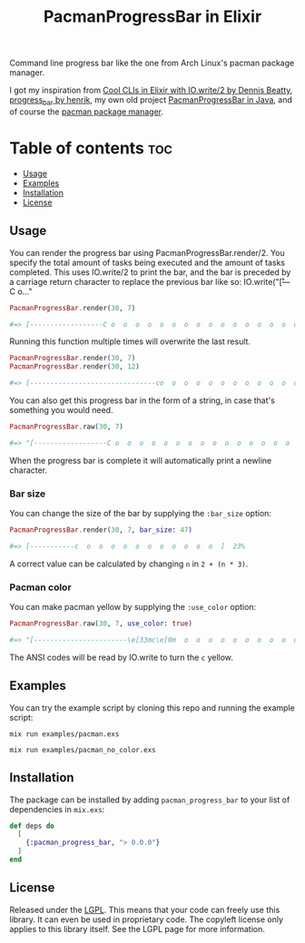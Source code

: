 #+title: PacmanProgressBar in Elixir

Command line progress bar like the one from Arch Linux's pacman package manager.

I got my inspiration from [[https://dennisbeatty.com/cool-clis-in-elixir-with-io-write-2/][Cool CLIs in Elixir with IO.write/2 by Dennis Beatty]], [[https://github.com/henrik/progress_bar][progress_bar by henrik]], my own old project [[https://gitlab.com/Pistrie/pacmanprogressbar][PacmanProgressBar in Java]], and of course the [[https://wiki.archlinux.org/title/pacman][pacman package manager]].

* Table of contents :toc:
  - [[#usage][Usage]]
  - [[#examples][Examples]]
  - [[#installation][Installation]]
  - [[#license][License]]

** Usage

You can render the progress bar using PacmanProgressBar.render/2. You specify the total amount of tasks being executed and the amount of tasks completed. This uses IO.write/2 to print the bar, and the bar is preceded by a carriage return character to replace the previous bar like so: IO.write("\r[---C o..."

#+begin_src elixir
PacmanProgressBar.render(30, 7)

#=> [------------------C o  o  o  o  o  o  o  o  o  o  o  o  o  o  o  o  o  o  o  ]  23%
#+end_src

Running this function multiple times will overwrite the last result.

#+begin_src elixir
PacmanProgressBar.render(30, 7)
PacmanProgressBar.render(30, 12)

#=> [-------------------------------co  o  o  o  o  o  o  o  o  o  o  o  o  o  o  ]  40%
#+end_src

You can also get this progress bar in the form of a string, in case that's something you would need.

#+begin_src elixir
PacmanProgressBar.raw(30, 7)

#=> "[------------------C o  o  o  o  o  o  o  o  o  o  o  o  o  o  o  o  o  o  o  ]  23%"
#+end_src

When the progress bar is complete it will automatically print a newline character.

*** Bar size

You can change the size of the bar by supplying the ~:bar_size~ option:

#+begin_src elixir
PacmanProgressBar.render(30, 7, bar_size: 47)

#=> [-----------c  o  o  o  o  o  o  o  o  o  o  o  ]  23%
#+end_src

A correct value can be calculated by changing ~n~ in ~2 + (n * 3)~.

*** Pacman color

You can make pacman yellow by supplying the ~:use_color~ option:

#+begin_src elixir
PacmanProgressBar.raw(30, 7, use_color: true)

#=> "[-----------------------\e[33mc\e[0m  o  o  o  o  o  o  o  o  o  o  o  o  o  o  o  o  o  o  o  o  ]  23%"
#+end_src

The ANSI codes will be read by IO.write to turn the ~c~ yellow.

** Examples

You can try the example script by cloning this repo and running the example script:

#+begin_src
mix run examples/pacman.exs

mix run examples/pacman_no_color.exs
#+end_src

** Installation

The package can be installed by adding ~pacman_progress_bar~ to your list of dependencies in ~mix.exs~:

#+begin_src elixir
def deps do
  [
    {:pacman_progress_bar, "> 0.0.0"}
  ]
end
#+end_src

** License

Released under the [[https://www.gnu.org/licenses/lgpl-3.0.html][LGPL]]. This means that your code can freely use this library. It can even be used in proprietary code. The copyleft license only applies to this library itself. See the LGPL page for more information.
